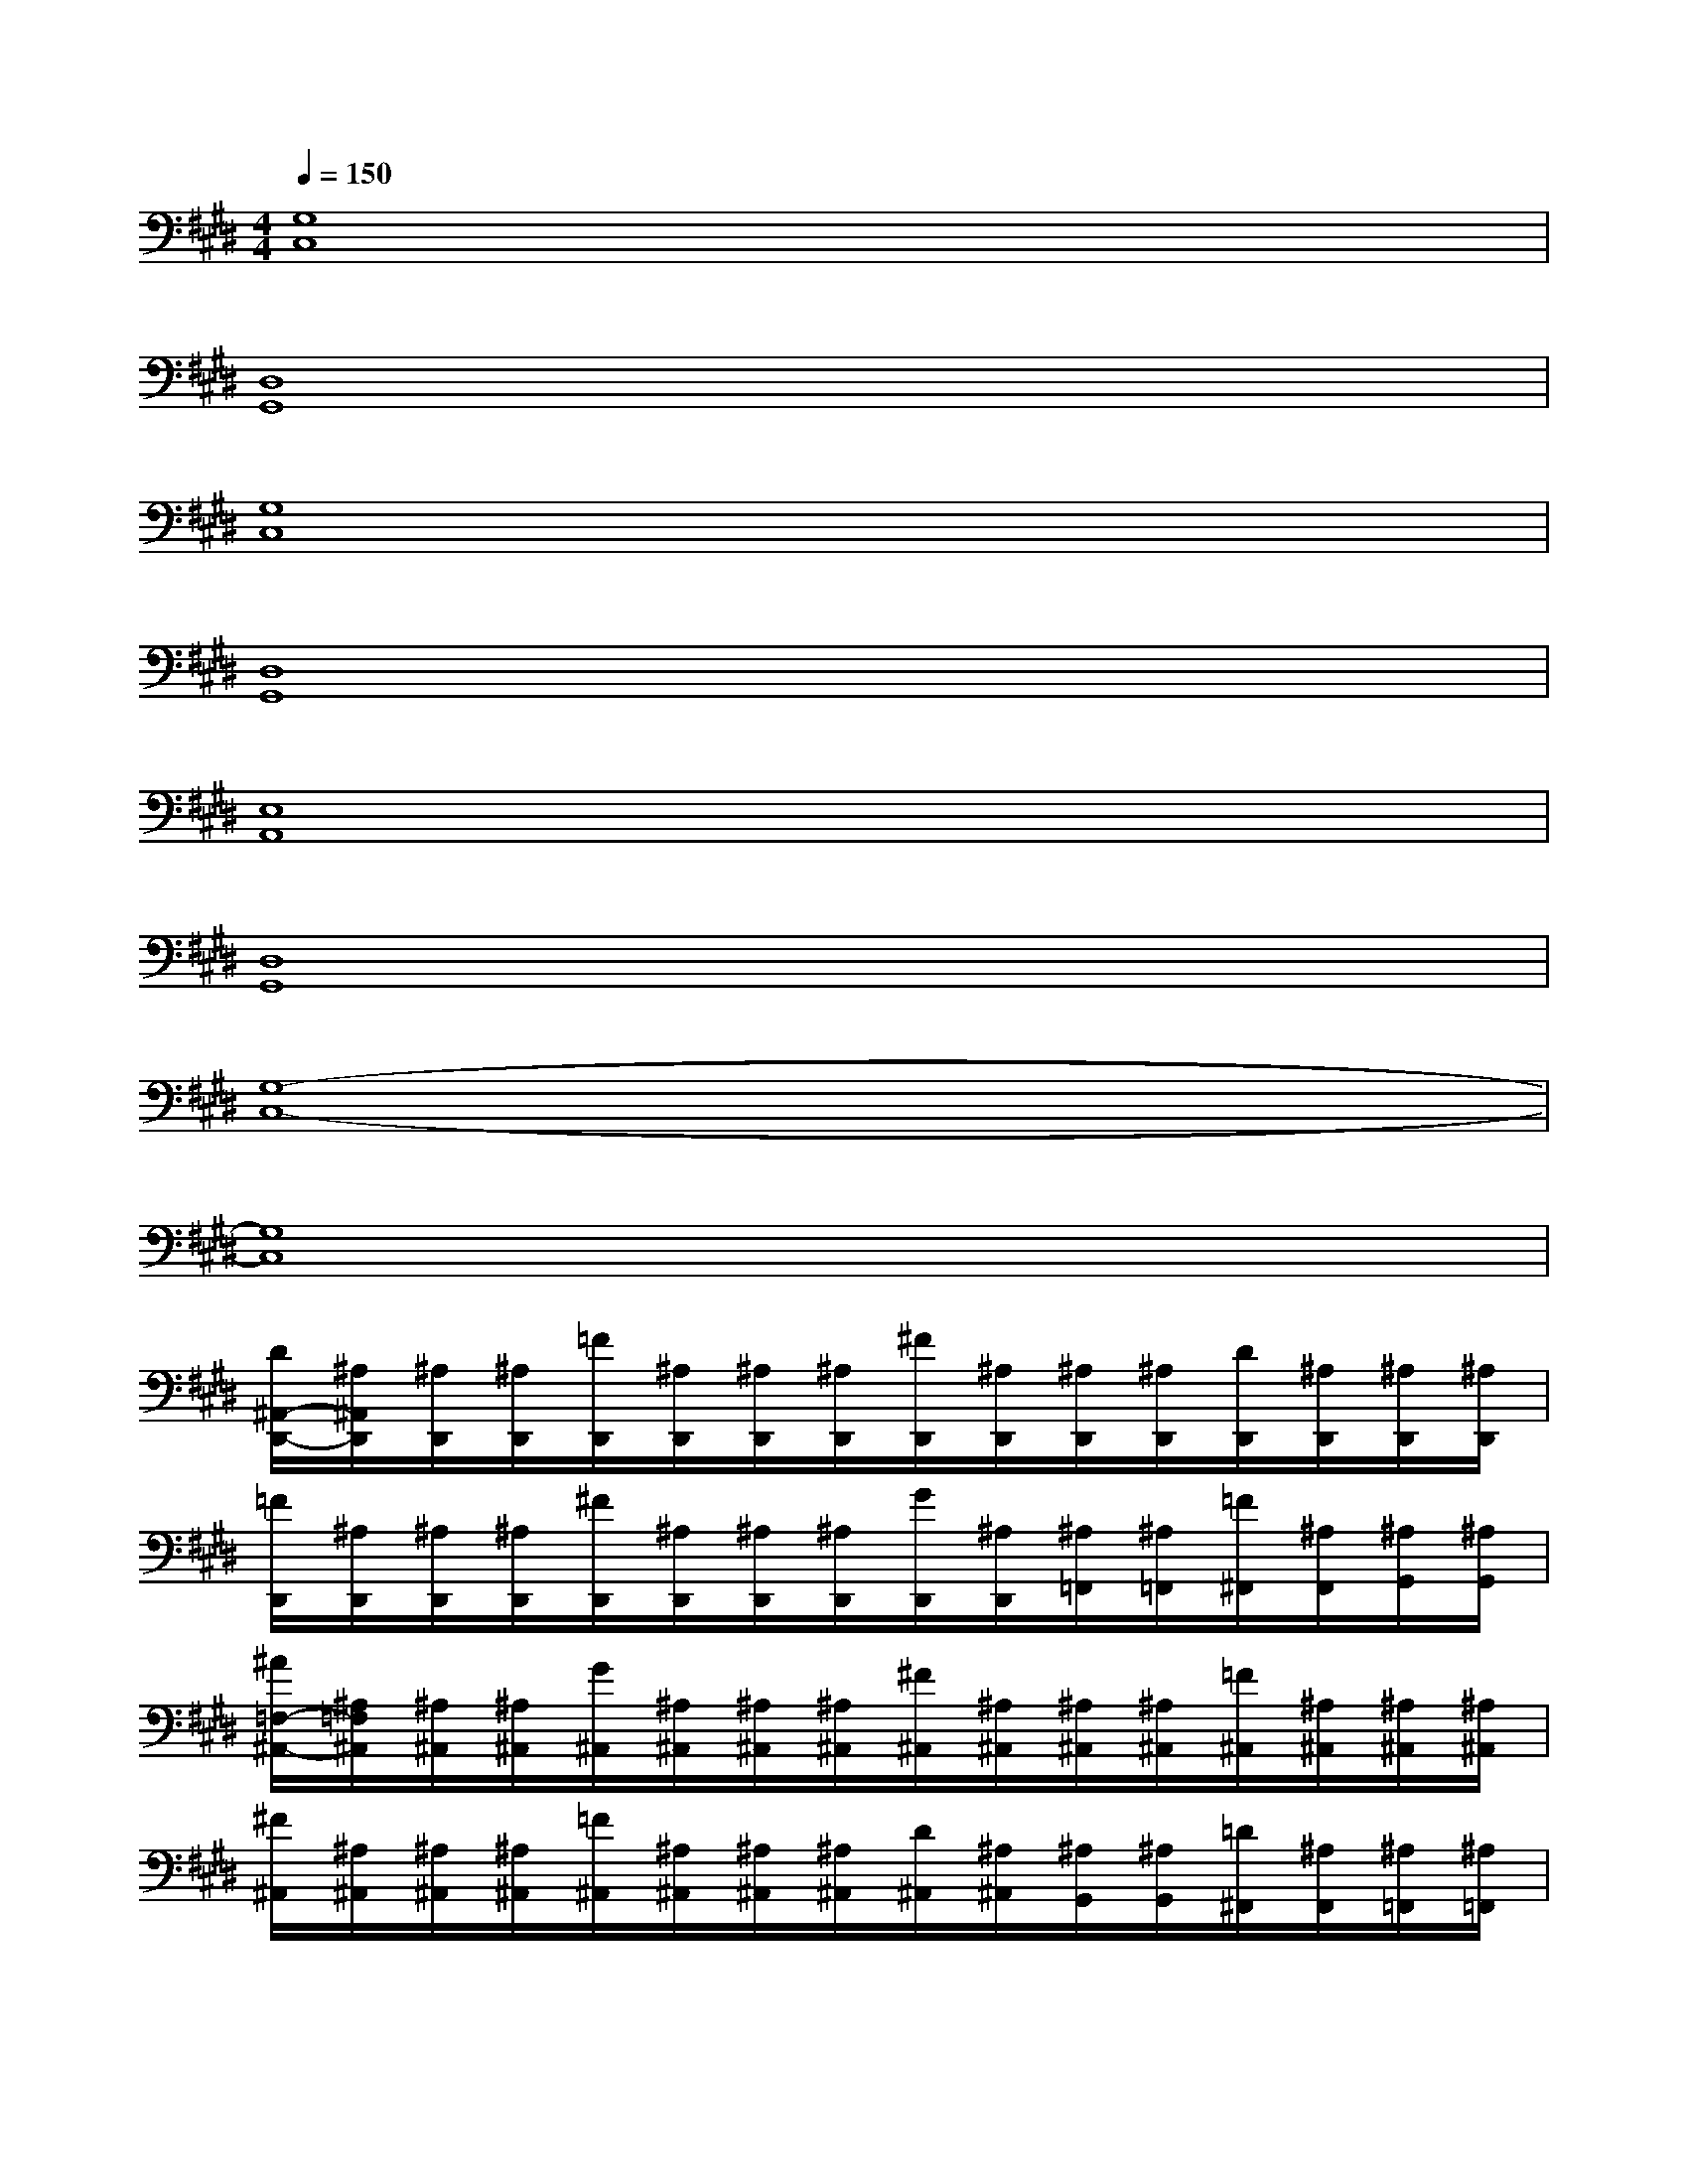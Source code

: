 X:1
T:
M:4/4
L:1/8
Q:1/4=150
K:E%4sharps
V:1
[G,8C,8]|
[D,8G,,8]|
[G,8C,8]|
[D,8G,,8]|
[E,8A,,8]|
[D,8G,,8]|
[G,8-C,8-]|
[G,8C,8]|
[D/2^A,,/2-D,,/2-][^A,/2^A,,/2D,,/2][^A,/2D,,/2][^A,/2D,,/2][=F/2D,,/2][^A,/2D,,/2][^A,/2D,,/2][^A,/2D,,/2][^F/2D,,/2][^A,/2D,,/2][^A,/2D,,/2][^A,/2D,,/2][D/2D,,/2][^A,/2D,,/2][^A,/2D,,/2][^A,/2D,,/2]|
[=F/2D,,/2][^A,/2D,,/2][^A,/2D,,/2][^A,/2D,,/2][^F/2D,,/2][^A,/2D,,/2][^A,/2D,,/2][^A,/2D,,/2][G/2D,,/2][^A,/2D,,/2][^A,/2=F,,/2][^A,/2=F,,/2][=F/2^F,,/2][^A,/2F,,/2][^A,/2G,,/2][^A,/2G,,/2]|
[^A/2=F,/2-^A,,/2-][^A,/2=F,/2^A,,/2][^A,/2^A,,/2][^A,/2^A,,/2][G/2^A,,/2][^A,/2^A,,/2][^A,/2^A,,/2][^A,/2^A,,/2][^F/2^A,,/2][^A,/2^A,,/2][^A,/2^A,,/2][^A,/2^A,,/2][=F/2^A,,/2][^A,/2^A,,/2][^A,/2^A,,/2][^A,/2^A,,/2]|
[^F/2^A,,/2][^A,/2^A,,/2][^A,/2^A,,/2][^A,/2^A,,/2][=F/2^A,,/2][^A,/2^A,,/2][^A,/2^A,,/2][^A,/2^A,,/2][D/2^A,,/2][^A,/2^A,,/2][^A,/2G,,/2][^A,/2G,,/2][=D/2^F,,/2][^A,/2F,,/2][^A,/2=F,,/2][^A,/2=F,,/2]|
[^D-^A,,D,,][D/2-D,,/2][D/2-D,,/2][D/2-D,,/2][D/2D,,/2][^F/2D,,/2]D,,/2[F/2-D,,/2][F/2-D,,/2][F/2-D,,/2][F/2-D,,/2][F/2-D,,/2][F/2D,,/2][^A/2D,,/2]D,,/2|
[^A/2-D,,/2][^A/2-D,,/2][^A/2-D,,/2][^A/2-D,,/2][^A/2D,,/2]D,,/2[d/2D,,/2]D,,/2[d/2-D,,/2][d/2-D,,/2][d/2-=F,,/2][d/2=F,,/2]^F,,/2F,,/2[=f/2-G,,/2][=f/2-G,,/2]|
[=f-=F,^A,,][=f/2-^A,,/2][=f/2-^A,,/2][=f/2-^A,,/2][=f/2-^A,,/2][=f/2-^A,,/2][=f/2-^A,,/2][=f/2-^A,,/2][=f/2-^A,,/2][=f/2^A,,/2][d/2-^A,,/2][d/2^A,,/2][^f/2^A,,/2][=f/2^A,,/2][d/2^A,,/2]|
[=d/2^A,,/2][=c/2^A,,/2][B/2^A,,/2][^A/2^A,,/2][G/2^A,,/2][^F/2^A,,/2][=F/2^A,,/2][^F/2^A,,/2][G/2^A,,/2][^A/2^A,,/2][^c/2G,,/2][^d/2G,,/2][f/2F,,/2][=g/2F,,/2][^g/2=F,,/2][^a/2=F,,/2]